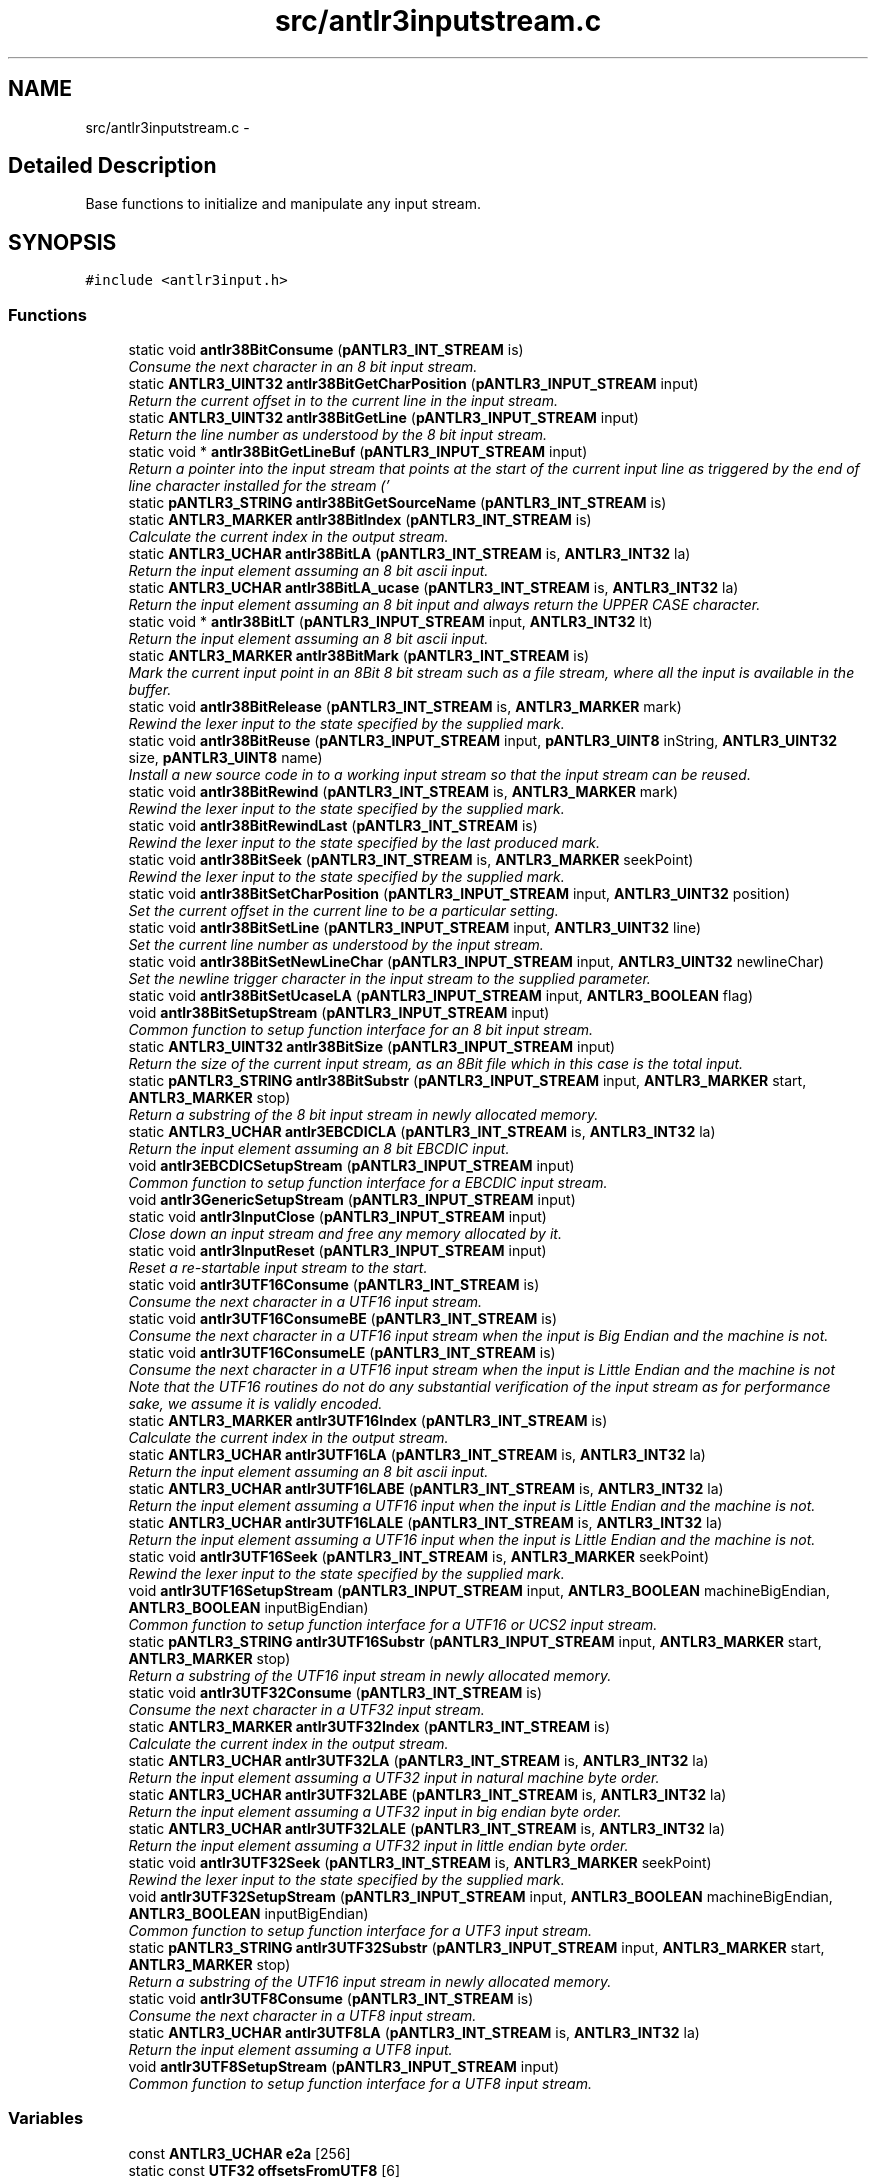 .TH "src/antlr3inputstream.c" 3 "29 Nov 2010" "Version 3.3" "ANTLR3C" \" -*- nroff -*-
.ad l
.nh
.SH NAME
src/antlr3inputstream.c \- 
.SH "Detailed Description"
.PP 
Base functions to initialize and manipulate any input stream. 


.SH SYNOPSIS
.br
.PP
\fC#include <antlr3input.h>\fP
.br

.SS "Functions"

.in +1c
.ti -1c
.RI "static void \fBantlr38BitConsume\fP (\fBpANTLR3_INT_STREAM\fP is)"
.br
.RI "\fIConsume the next character in an 8 bit input stream. \fP"
.ti -1c
.RI "static \fBANTLR3_UINT32\fP \fBantlr38BitGetCharPosition\fP (\fBpANTLR3_INPUT_STREAM\fP input)"
.br
.RI "\fIReturn the current offset in to the current line in the input stream. \fP"
.ti -1c
.RI "static \fBANTLR3_UINT32\fP \fBantlr38BitGetLine\fP (\fBpANTLR3_INPUT_STREAM\fP input)"
.br
.RI "\fIReturn the line number as understood by the 8 bit input stream. \fP"
.ti -1c
.RI "static void * \fBantlr38BitGetLineBuf\fP (\fBpANTLR3_INPUT_STREAM\fP input)"
.br
.RI "\fIReturn a pointer into the input stream that points at the start of the current input line as triggered by the end of line character installed for the stream ('
.br
' unless told differently). \fP"
.ti -1c
.RI "static \fBpANTLR3_STRING\fP \fBantlr38BitGetSourceName\fP (\fBpANTLR3_INT_STREAM\fP is)"
.br
.ti -1c
.RI "static \fBANTLR3_MARKER\fP \fBantlr38BitIndex\fP (\fBpANTLR3_INT_STREAM\fP is)"
.br
.RI "\fICalculate the current index in the output stream. \fP"
.ti -1c
.RI "static \fBANTLR3_UCHAR\fP \fBantlr38BitLA\fP (\fBpANTLR3_INT_STREAM\fP is, \fBANTLR3_INT32\fP la)"
.br
.RI "\fIReturn the input element assuming an 8 bit ascii input. \fP"
.ti -1c
.RI "static \fBANTLR3_UCHAR\fP \fBantlr38BitLA_ucase\fP (\fBpANTLR3_INT_STREAM\fP is, \fBANTLR3_INT32\fP la)"
.br
.RI "\fIReturn the input element assuming an 8 bit input and always return the UPPER CASE character. \fP"
.ti -1c
.RI "static void * \fBantlr38BitLT\fP (\fBpANTLR3_INPUT_STREAM\fP input, \fBANTLR3_INT32\fP lt)"
.br
.RI "\fIReturn the input element assuming an 8 bit ascii input. \fP"
.ti -1c
.RI "static \fBANTLR3_MARKER\fP \fBantlr38BitMark\fP (\fBpANTLR3_INT_STREAM\fP is)"
.br
.RI "\fIMark the current input point in an 8Bit 8 bit stream such as a file stream, where all the input is available in the buffer. \fP"
.ti -1c
.RI "static void \fBantlr38BitRelease\fP (\fBpANTLR3_INT_STREAM\fP is, \fBANTLR3_MARKER\fP mark)"
.br
.RI "\fIRewind the lexer input to the state specified by the supplied mark. \fP"
.ti -1c
.RI "static void \fBantlr38BitReuse\fP (\fBpANTLR3_INPUT_STREAM\fP input, \fBpANTLR3_UINT8\fP inString, \fBANTLR3_UINT32\fP size, \fBpANTLR3_UINT8\fP name)"
.br
.RI "\fIInstall a new source code in to a working input stream so that the input stream can be reused. \fP"
.ti -1c
.RI "static void \fBantlr38BitRewind\fP (\fBpANTLR3_INT_STREAM\fP is, \fBANTLR3_MARKER\fP mark)"
.br
.RI "\fIRewind the lexer input to the state specified by the supplied mark. \fP"
.ti -1c
.RI "static void \fBantlr38BitRewindLast\fP (\fBpANTLR3_INT_STREAM\fP is)"
.br
.RI "\fIRewind the lexer input to the state specified by the last produced mark. \fP"
.ti -1c
.RI "static void \fBantlr38BitSeek\fP (\fBpANTLR3_INT_STREAM\fP is, \fBANTLR3_MARKER\fP seekPoint)"
.br
.RI "\fIRewind the lexer input to the state specified by the supplied mark. \fP"
.ti -1c
.RI "static void \fBantlr38BitSetCharPosition\fP (\fBpANTLR3_INPUT_STREAM\fP input, \fBANTLR3_UINT32\fP position)"
.br
.RI "\fISet the current offset in the current line to be a particular setting. \fP"
.ti -1c
.RI "static void \fBantlr38BitSetLine\fP (\fBpANTLR3_INPUT_STREAM\fP input, \fBANTLR3_UINT32\fP line)"
.br
.RI "\fISet the current line number as understood by the input stream. \fP"
.ti -1c
.RI "static void \fBantlr38BitSetNewLineChar\fP (\fBpANTLR3_INPUT_STREAM\fP input, \fBANTLR3_UINT32\fP newlineChar)"
.br
.RI "\fISet the newline trigger character in the input stream to the supplied parameter. \fP"
.ti -1c
.RI "static void \fBantlr38BitSetUcaseLA\fP (\fBpANTLR3_INPUT_STREAM\fP input, \fBANTLR3_BOOLEAN\fP flag)"
.br
.ti -1c
.RI "void \fBantlr38BitSetupStream\fP (\fBpANTLR3_INPUT_STREAM\fP input)"
.br
.RI "\fICommon function to setup function interface for an 8 bit input stream. \fP"
.ti -1c
.RI "static \fBANTLR3_UINT32\fP \fBantlr38BitSize\fP (\fBpANTLR3_INPUT_STREAM\fP input)"
.br
.RI "\fIReturn the size of the current input stream, as an 8Bit file which in this case is the total input. \fP"
.ti -1c
.RI "static \fBpANTLR3_STRING\fP \fBantlr38BitSubstr\fP (\fBpANTLR3_INPUT_STREAM\fP input, \fBANTLR3_MARKER\fP start, \fBANTLR3_MARKER\fP stop)"
.br
.RI "\fIReturn a substring of the 8 bit input stream in newly allocated memory. \fP"
.ti -1c
.RI "static \fBANTLR3_UCHAR\fP \fBantlr3EBCDICLA\fP (\fBpANTLR3_INT_STREAM\fP is, \fBANTLR3_INT32\fP la)"
.br
.RI "\fIReturn the input element assuming an 8 bit EBCDIC input. \fP"
.ti -1c
.RI "void \fBantlr3EBCDICSetupStream\fP (\fBpANTLR3_INPUT_STREAM\fP input)"
.br
.RI "\fICommon function to setup function interface for a EBCDIC input stream. \fP"
.ti -1c
.RI "void \fBantlr3GenericSetupStream\fP (\fBpANTLR3_INPUT_STREAM\fP input)"
.br
.ti -1c
.RI "static void \fBantlr3InputClose\fP (\fBpANTLR3_INPUT_STREAM\fP input)"
.br
.RI "\fIClose down an input stream and free any memory allocated by it. \fP"
.ti -1c
.RI "static void \fBantlr3InputReset\fP (\fBpANTLR3_INPUT_STREAM\fP input)"
.br
.RI "\fIReset a re-startable input stream to the start. \fP"
.ti -1c
.RI "static void \fBantlr3UTF16Consume\fP (\fBpANTLR3_INT_STREAM\fP is)"
.br
.RI "\fIConsume the next character in a UTF16 input stream. \fP"
.ti -1c
.RI "static void \fBantlr3UTF16ConsumeBE\fP (\fBpANTLR3_INT_STREAM\fP is)"
.br
.RI "\fIConsume the next character in a UTF16 input stream when the input is Big Endian and the machine is not. \fP"
.ti -1c
.RI "static void \fBantlr3UTF16ConsumeLE\fP (\fBpANTLR3_INT_STREAM\fP is)"
.br
.RI "\fIConsume the next character in a UTF16 input stream when the input is Little Endian and the machine is not Note that the UTF16 routines do not do any substantial verification of the input stream as for performance sake, we assume it is validly encoded. \fP"
.ti -1c
.RI "static \fBANTLR3_MARKER\fP \fBantlr3UTF16Index\fP (\fBpANTLR3_INT_STREAM\fP is)"
.br
.RI "\fICalculate the current index in the output stream. \fP"
.ti -1c
.RI "static \fBANTLR3_UCHAR\fP \fBantlr3UTF16LA\fP (\fBpANTLR3_INT_STREAM\fP is, \fBANTLR3_INT32\fP la)"
.br
.RI "\fIReturn the input element assuming an 8 bit ascii input. \fP"
.ti -1c
.RI "static \fBANTLR3_UCHAR\fP \fBantlr3UTF16LABE\fP (\fBpANTLR3_INT_STREAM\fP is, \fBANTLR3_INT32\fP la)"
.br
.RI "\fIReturn the input element assuming a UTF16 input when the input is Little Endian and the machine is not. \fP"
.ti -1c
.RI "static \fBANTLR3_UCHAR\fP \fBantlr3UTF16LALE\fP (\fBpANTLR3_INT_STREAM\fP is, \fBANTLR3_INT32\fP la)"
.br
.RI "\fIReturn the input element assuming a UTF16 input when the input is Little Endian and the machine is not. \fP"
.ti -1c
.RI "static void \fBantlr3UTF16Seek\fP (\fBpANTLR3_INT_STREAM\fP is, \fBANTLR3_MARKER\fP seekPoint)"
.br
.RI "\fIRewind the lexer input to the state specified by the supplied mark. \fP"
.ti -1c
.RI "void \fBantlr3UTF16SetupStream\fP (\fBpANTLR3_INPUT_STREAM\fP input, \fBANTLR3_BOOLEAN\fP machineBigEndian, \fBANTLR3_BOOLEAN\fP inputBigEndian)"
.br
.RI "\fICommon function to setup function interface for a UTF16 or UCS2 input stream. \fP"
.ti -1c
.RI "static \fBpANTLR3_STRING\fP \fBantlr3UTF16Substr\fP (\fBpANTLR3_INPUT_STREAM\fP input, \fBANTLR3_MARKER\fP start, \fBANTLR3_MARKER\fP stop)"
.br
.RI "\fIReturn a substring of the UTF16 input stream in newly allocated memory. \fP"
.ti -1c
.RI "static void \fBantlr3UTF32Consume\fP (\fBpANTLR3_INT_STREAM\fP is)"
.br
.RI "\fIConsume the next character in a UTF32 input stream. \fP"
.ti -1c
.RI "static \fBANTLR3_MARKER\fP \fBantlr3UTF32Index\fP (\fBpANTLR3_INT_STREAM\fP is)"
.br
.RI "\fICalculate the current index in the output stream. \fP"
.ti -1c
.RI "static \fBANTLR3_UCHAR\fP \fBantlr3UTF32LA\fP (\fBpANTLR3_INT_STREAM\fP is, \fBANTLR3_INT32\fP la)"
.br
.RI "\fIReturn the input element assuming a UTF32 input in natural machine byte order. \fP"
.ti -1c
.RI "static \fBANTLR3_UCHAR\fP \fBantlr3UTF32LABE\fP (\fBpANTLR3_INT_STREAM\fP is, \fBANTLR3_INT32\fP la)"
.br
.RI "\fIReturn the input element assuming a UTF32 input in big endian byte order. \fP"
.ti -1c
.RI "static \fBANTLR3_UCHAR\fP \fBantlr3UTF32LALE\fP (\fBpANTLR3_INT_STREAM\fP is, \fBANTLR3_INT32\fP la)"
.br
.RI "\fIReturn the input element assuming a UTF32 input in little endian byte order. \fP"
.ti -1c
.RI "static void \fBantlr3UTF32Seek\fP (\fBpANTLR3_INT_STREAM\fP is, \fBANTLR3_MARKER\fP seekPoint)"
.br
.RI "\fIRewind the lexer input to the state specified by the supplied mark. \fP"
.ti -1c
.RI "void \fBantlr3UTF32SetupStream\fP (\fBpANTLR3_INPUT_STREAM\fP input, \fBANTLR3_BOOLEAN\fP machineBigEndian, \fBANTLR3_BOOLEAN\fP inputBigEndian)"
.br
.RI "\fICommon function to setup function interface for a UTF3 input stream. \fP"
.ti -1c
.RI "static \fBpANTLR3_STRING\fP \fBantlr3UTF32Substr\fP (\fBpANTLR3_INPUT_STREAM\fP input, \fBANTLR3_MARKER\fP start, \fBANTLR3_MARKER\fP stop)"
.br
.RI "\fIReturn a substring of the UTF16 input stream in newly allocated memory. \fP"
.ti -1c
.RI "static void \fBantlr3UTF8Consume\fP (\fBpANTLR3_INT_STREAM\fP is)"
.br
.RI "\fIConsume the next character in a UTF8 input stream. \fP"
.ti -1c
.RI "static \fBANTLR3_UCHAR\fP \fBantlr3UTF8LA\fP (\fBpANTLR3_INT_STREAM\fP is, \fBANTLR3_INT32\fP la)"
.br
.RI "\fIReturn the input element assuming a UTF8 input. \fP"
.ti -1c
.RI "void \fBantlr3UTF8SetupStream\fP (\fBpANTLR3_INPUT_STREAM\fP input)"
.br
.RI "\fICommon function to setup function interface for a UTF8 input stream. \fP"
.in -1c
.SS "Variables"

.in +1c
.ti -1c
.RI "const \fBANTLR3_UCHAR\fP \fBe2a\fP [256]"
.br
.ti -1c
.RI "static const \fBUTF32\fP \fBoffsetsFromUTF8\fP [6]"
.br
.RI "\fIMagic values subtracted from a buffer value during UTF8 conversion. \fP"
.ti -1c
.RI "static const \fBANTLR3_UINT32\fP \fBtrailingBytesForUTF8\fP [256]"
.br
.RI "\fIIndex into the table below with the first byte of a UTF-8 sequence to get the number of trailing bytes that are supposed to follow it. \fP"
.in -1c
.SH "Function Documentation"
.PP 
.SS "static void antlr38BitConsume (\fBpANTLR3_INT_STREAM\fP is)\fC [static]\fP"
.PP
Consume the next character in an 8 bit input stream. 
.PP
\fBParameters:\fP
.RS 4
\fIinput\fP Input stream context pointer 
.RE
.PP

.PP
References ANTLR3_INPUT_STREAM_struct::charPositionInLine, ANTLR3_INPUT_STREAM_struct::currentLine, ANTLR3_INPUT_STREAM_struct::data, ANTLR3_INPUT_STREAM_struct::line, ANTLR3_INPUT_STREAM_struct::newlineChar, ANTLR3_INPUT_STREAM_struct::nextChar, ANTLR3_INPUT_STREAM_struct::sizeBuf, and ANTLR3_INT_STREAM_struct::super.
.PP
Referenced by antlr3GenericSetupStream().
.SS "static \fBANTLR3_UINT32\fP antlr38BitGetCharPosition (\fBpANTLR3_INPUT_STREAM\fP input)\fC [static]\fP"
.PP
Return the current offset in to the current line in the input stream. 
.PP
\fBParameters:\fP
.RS 4
\fIinput\fP Input stream context pointer 
.RE
.PP
\fBReturns:\fP
.RS 4
Current line offset 
.RE
.PP

.PP
References ANTLR3_INPUT_STREAM_struct::charPositionInLine.
.PP
Referenced by antlr3GenericSetupStream().
.SS "static \fBANTLR3_UINT32\fP antlr38BitGetLine (\fBpANTLR3_INPUT_STREAM\fP input)\fC [static]\fP"
.PP
Return the line number as understood by the 8 bit input stream. 
.PP
\fBParameters:\fP
.RS 4
\fIinput\fP Input stream context pointer 
.RE
.PP
\fBReturns:\fP
.RS 4
Line number in input stream that we believe we are working on. 
.RE
.PP

.PP
References ANTLR3_INPUT_STREAM_struct::line.
.PP
Referenced by antlr3GenericSetupStream().
.SS "static void * antlr38BitGetLineBuf (\fBpANTLR3_INPUT_STREAM\fP input)\fC [static]\fP"
.PP
Return a pointer into the input stream that points at the start of the current input line as triggered by the end of line character installed for the stream ('
.br
' unless told differently). 
.PP
\fBParameters:\fP
.RS 4
\fIinput\fP 
.RE
.PP

.PP
References ANTLR3_INPUT_STREAM_struct::currentLine.
.PP
Referenced by antlr3GenericSetupStream().
.SS "static \fBpANTLR3_STRING\fP antlr38BitGetSourceName (\fBpANTLR3_INT_STREAM\fP is)\fC [static]\fP"
.PP
References ANTLR3_INT_STREAM_struct::streamName.
.PP
Referenced by antlr3GenericSetupStream().
.SS "static \fBANTLR3_MARKER\fP antlr38BitIndex (\fBpANTLR3_INT_STREAM\fP is)\fC [static]\fP"
.PP
Calculate the current index in the output stream. 
.PP
\fBParameters:\fP
.RS 4
\fIinput\fP Input stream context pointer 
.RE
.PP

.PP
References ANTLR3_INPUT_STREAM_struct::nextChar, and ANTLR3_INT_STREAM_struct::super.
.PP
Referenced by antlr3GenericSetupStream().
.SS "static \fBANTLR3_UCHAR\fP antlr38BitLA (\fBpANTLR3_INT_STREAM\fP is, \fBANTLR3_INT32\fP la)\fC [static]\fP"
.PP
Return the input element assuming an 8 bit ascii input. 
.PP
\fBParameters:\fP
.RS 4
\fIinput\fP Input stream context pointer 
.br
\fIla\fP 1 based offset of next input stream element
.RE
.PP
\fBReturns:\fP
.RS 4
Next input character in internal ANTLR3 encoding (UTF32) 
.RE
.PP

.PP
References ANTLR3_CHARSTREAM_EOF, ANTLR3_INPUT_STREAM_struct::data, ANTLR3_INPUT_STREAM_struct::nextChar, ANTLR3_INPUT_STREAM_struct::sizeBuf, and ANTLR3_INT_STREAM_struct::super.
.PP
Referenced by antlr38BitSetUcaseLA(), and antlr3GenericSetupStream().
.SS "static \fBANTLR3_UCHAR\fP antlr38BitLA_ucase (\fBpANTLR3_INT_STREAM\fP is, \fBANTLR3_INT32\fP la)\fC [static]\fP"
.PP
Return the input element assuming an 8 bit input and always return the UPPER CASE character. 
.PP
Note that this is 8 bit and so we assume that the toupper function will use the correct locale for 8 bits.
.PP
\fBParameters:\fP
.RS 4
\fIinput\fP Input stream context pointer 
.br
\fIla\fP 1 based offset of next input stream element
.RE
.PP
\fBReturns:\fP
.RS 4
Next input character in internal ANTLR3 encoding (UTF32) 
.RE
.PP

.PP
References ANTLR3_CHARSTREAM_EOF, ANTLR3_INPUT_STREAM_struct::data, ANTLR3_INPUT_STREAM_struct::nextChar, ANTLR3_INPUT_STREAM_struct::sizeBuf, and ANTLR3_INT_STREAM_struct::super.
.PP
Referenced by antlr38BitSetUcaseLA().
.SS "static void * antlr38BitLT (\fBpANTLR3_INPUT_STREAM\fP input, \fBANTLR3_INT32\fP lt)\fC [static]\fP"
.PP
Return the input element assuming an 8 bit ascii input. 
.PP
\fBParameters:\fP
.RS 4
\fIinput\fP Input stream context pointer 
.br
\fIlt\fP 1 based offset of next input stream element
.RE
.PP
\fBReturns:\fP
.RS 4
Next input character in internal ANTLR3 encoding (UTF32) 
.RE
.PP

.PP
References ANTLR3_INT_STREAM_struct::_LA, ANTLR3_FUNC_PTR, and ANTLR3_INPUT_STREAM_struct::istream.
.PP
Referenced by antlr3GenericSetupStream().
.SS "static \fBANTLR3_MARKER\fP antlr38BitMark (\fBpANTLR3_INT_STREAM\fP is)\fC [static]\fP"
.PP
Mark the current input point in an 8Bit 8 bit stream such as a file stream, where all the input is available in the buffer. 
.PP
\fBParameters:\fP
.RS 4
\fIis\fP Input stream context pointer 
.RE
.PP

.PP
References ANTLR3_VECTOR_struct::add, ANTLR3_FREE_FUNC, ANTLR3_MALLOC, ANTLR3_INPUT_STREAM_struct::charPositionInLine, ANTLR3_LEX_STATE_struct::charPositionInLine, ANTLR3_VECTOR_struct::count, ANTLR3_INPUT_STREAM_struct::currentLine, ANTLR3_LEX_STATE_struct::currentLine, ANTLR3_VECTOR_struct::get, ANTLR3_INT_STREAM_struct::lastMarker, ANTLR3_INPUT_STREAM_struct::line, ANTLR3_LEX_STATE_struct::line, ANTLR3_INPUT_STREAM_struct::markDepth, ANTLR3_INPUT_STREAM_struct::markers, ANTLR3_INPUT_STREAM_struct::nextChar, ANTLR3_LEX_STATE_struct::nextChar, and ANTLR3_INT_STREAM_struct::super.
.PP
Referenced by antlr3GenericSetupStream().
.SS "static void antlr38BitRelease (\fBpANTLR3_INT_STREAM\fP is, \fBANTLR3_MARKER\fP mark)\fC [static]\fP"
.PP
Rewind the lexer input to the state specified by the supplied mark. 
.PP
\fBParameters:\fP
.RS 4
\fIinput\fP Input stream context pointer
.RE
.PP
\fBRemarks:\fP
.RS 4
Assumes 8 Bit input stream. 
.RE
.PP

.PP
References ANTLR3_INPUT_STREAM_struct::markDepth, and ANTLR3_INT_STREAM_struct::super.
.PP
Referenced by antlr3GenericSetupStream().
.SS "static void antlr38BitReuse (\fBpANTLR3_INPUT_STREAM\fP input, \fBpANTLR3_UINT8\fP inString, \fBANTLR3_UINT32\fP size, \fBpANTLR3_UINT8\fP name)\fC [static]\fP"
.PP
Install a new source code in to a working input stream so that the input stream can be reused. 
.PP
References ANTLR3_FALSE, ANTLR3_INPUT_STREAM_struct::data, ANTLR3_INPUT_STREAM_struct::fileName, ANTLR3_INPUT_STREAM_struct::isAllocated, ANTLR3_INPUT_STREAM_struct::istream, ANTLR3_STRING_FACTORY_struct::newStr, ANTLR3_INPUT_STREAM_struct::reset, ANTLR3_INPUT_STREAM_struct::sizeBuf, ANTLR3_INT_STREAM_struct::streamName, and ANTLR3_INPUT_STREAM_struct::strFactory.
.PP
Referenced by antlr3GenericSetupStream().
.SS "static void antlr38BitRewind (\fBpANTLR3_INT_STREAM\fP is, \fBANTLR3_MARKER\fP mark)\fC [static]\fP"
.PP
Rewind the lexer input to the state specified by the supplied mark. 
.PP
\fBParameters:\fP
.RS 4
\fIinput\fP Input stream context pointer
.RE
.PP
\fBRemarks:\fP
.RS 4
Assumes 8 Bit input stream. 
.RE
.PP

.PP
References antlr38BitSeek(), ANTLR3_LEX_STATE_struct::charPositionInLine, ANTLR3_INPUT_STREAM_struct::charPositionInLine, ANTLR3_LEX_STATE_struct::currentLine, ANTLR3_INPUT_STREAM_struct::currentLine, ANTLR3_VECTOR_struct::get, ANTLR3_INPUT_STREAM_struct::istream, ANTLR3_LEX_STATE_struct::line, ANTLR3_INPUT_STREAM_struct::line, ANTLR3_INPUT_STREAM_struct::markers, ANTLR3_INPUT_STREAM_struct::nextChar, ANTLR3_LEX_STATE_struct::nextChar, ANTLR3_INT_STREAM_struct::release, and ANTLR3_INT_STREAM_struct::super.
.PP
Referenced by antlr3GenericSetupStream().
.SS "static void antlr38BitRewindLast (\fBpANTLR3_INT_STREAM\fP is)\fC [static]\fP"
.PP
Rewind the lexer input to the state specified by the last produced mark. 
.PP
\fBParameters:\fP
.RS 4
\fIinput\fP Input stream context pointer
.RE
.PP
\fBRemarks:\fP
.RS 4
Assumes 8 Bit input stream. 
.RE
.PP

.PP
References ANTLR3_INT_STREAM_struct::lastMarker, and ANTLR3_INT_STREAM_struct::rewind.
.PP
Referenced by antlr3GenericSetupStream().
.SS "static void antlr38BitSeek (\fBpANTLR3_INT_STREAM\fP is, \fBANTLR3_MARKER\fP seekPoint)\fC [static]\fP"
.PP
Rewind the lexer input to the state specified by the supplied mark. 
.PP
\fBParameters:\fP
.RS 4
\fIinput\fP Input stream context pointer
.RE
.PP
\fBRemarks:\fP
.RS 4
Assumes 8 Bit input stream. 
.RE
.PP

.PP
References ANTLR3_FUNC_PTR, ANTLR3_INT_STREAM_struct::consume, ANTLR3_INPUT_STREAM_struct::nextChar, and ANTLR3_INT_STREAM_struct::super.
.PP
Referenced by antlr38BitRewind(), and antlr3GenericSetupStream().
.SS "static void antlr38BitSetCharPosition (\fBpANTLR3_INPUT_STREAM\fP input, \fBANTLR3_UINT32\fP position)\fC [static]\fP"
.PP
Set the current offset in the current line to be a particular setting. 
.PP
\fBParameters:\fP
.RS 4
\fIinput\fP Input stream context pointer 
.br
\fIposition\fP New setting for current offset.
.RE
.PP
\fBRemarks:\fP
.RS 4
This does not set the actual pointers in the input stream, it is purely for reporting purposes and so on as per \fBantlr38BitSetLine()\fP; 
.RE
.PP

.PP
References ANTLR3_INPUT_STREAM_struct::charPositionInLine.
.PP
Referenced by antlr3GenericSetupStream().
.SS "static void antlr38BitSetLine (\fBpANTLR3_INPUT_STREAM\fP input, \fBANTLR3_UINT32\fP line)\fC [static]\fP"
.PP
Set the current line number as understood by the input stream. 
.PP
\fBParameters:\fP
.RS 4
\fIinput\fP Input stream context pointer 
.br
\fIline\fP Line number to tell the input stream we are on
.RE
.PP
\fBRemarks:\fP
.RS 4
This function does not change any pointers, it just allows the programmer to set the line number according to some external criterion, such as finding a lexed directive like: nnn 'file.c' for instance, such that error reporting and so on in is in sync with some original source format. 
.RE
.PP

.PP
References ANTLR3_INPUT_STREAM_struct::line.
.PP
Referenced by antlr3GenericSetupStream().
.SS "static void antlr38BitSetNewLineChar (\fBpANTLR3_INPUT_STREAM\fP input, \fBANTLR3_UINT32\fP newlineChar)\fC [static]\fP"
.PP
Set the newline trigger character in the input stream to the supplied parameter. 
.PP
\fBParameters:\fP
.RS 4
\fIinput\fP Input stream context pointer 
.br
\fInewlineChar\fP Character to set to be the newline trigger.
.RE
.PP
\fBRemarks:\fP
.RS 4
.IP "\(bu" 2
The supplied newLineChar is in UTF32 encoding (which means ASCII and latin1 etc are the same encodings), but the input stream catered to by this function is 8 bit only, so it is up to the programmer to ensure that the character supplied is valid. 
.PP
.RE
.PP

.PP
References ANTLR3_INPUT_STREAM_struct::newlineChar.
.PP
Referenced by antlr3GenericSetupStream().
.SS "static void antlr38BitSetUcaseLA (\fBpANTLR3_INPUT_STREAM\fP input, \fBANTLR3_BOOLEAN\fP flag)\fC [static]\fP"
.PP
References ANTLR3_INT_STREAM_struct::_LA, antlr38BitLA(), antlr38BitLA_ucase(), and ANTLR3_INPUT_STREAM_struct::istream.
.PP
Referenced by antlr3GenericSetupStream().
.SS "void antlr38BitSetupStream (\fBpANTLR3_INPUT_STREAM\fP input)"
.PP
Common function to setup function interface for an 8 bit input stream. 
.PP
\fBParameters:\fP
.RS 4
\fIinput\fP Input stream context pointer
.RE
.PP
\fBRemarks:\fP
.RS 4
.IP "\(bu" 2
Many of the 8 bit oriented file stream handling functions will be usable by any or at least some, other input streams. Therefore it is perfectly acceptable to call this function to install the 8Bit handler then override just those functions that would not work for the particular input encoding, such as consume for instance. 
.PP
.RE
.PP

.PP
References antlr3StringFactoryNew(), ANTLR3_INPUT_STREAM_struct::encoding, and ANTLR3_INPUT_STREAM_struct::strFactory.
.PP
Referenced by setupInputStream().
.SS "static \fBANTLR3_UINT32\fP antlr38BitSize (\fBpANTLR3_INPUT_STREAM\fP input)\fC [static]\fP"
.PP
Return the size of the current input stream, as an 8Bit file which in this case is the total input. 
.PP
Other implementations may provide more sophisticated implementations to deal with non-recoverable streams and so on.
.PP
\fBParameters:\fP
.RS 4
\fIinput\fP Input stream context pointer 
.RE
.PP

.PP
References ANTLR3_INPUT_STREAM_struct::sizeBuf.
.PP
Referenced by antlr3GenericSetupStream().
.SS "static \fBpANTLR3_STRING\fP antlr38BitSubstr (\fBpANTLR3_INPUT_STREAM\fP input, \fBANTLR3_MARKER\fP start, \fBANTLR3_MARKER\fP stop)\fC [static]\fP"
.PP
Return a substring of the 8 bit input stream in newly allocated memory. 
.PP
\fBParameters:\fP
.RS 4
\fIinput\fP Input stream context pointer 
.br
\fIstart\fP Offset in input stream where the string starts 
.br
\fIstop\fP Offset in the input stream where the string ends. 
.RE
.PP

.PP
References ANTLR3_STRING_FACTORY_struct::newPtr, and ANTLR3_INPUT_STREAM_struct::strFactory.
.PP
Referenced by antlr3GenericSetupStream().
.SS "static \fBANTLR3_UCHAR\fP antlr3EBCDICLA (\fBpANTLR3_INT_STREAM\fP is, \fBANTLR3_INT32\fP la)\fC [static]\fP"
.PP
Return the input element assuming an 8 bit EBCDIC input. 
.PP
\fBParameters:\fP
.RS 4
\fIinput\fP Input stream context pointer 
.br
\fIla\fP 1 based offset of next input stream element
.RE
.PP
\fBReturns:\fP
.RS 4
Next input character in internal ANTLR3 encoding (UTF32) after translation from EBCDIC to ASCII 
.RE
.PP

.PP
References ANTLR3_CHARSTREAM_EOF, ANTLR3_INPUT_STREAM_struct::data, e2a, ANTLR3_INPUT_STREAM_struct::nextChar, ANTLR3_INPUT_STREAM_struct::sizeBuf, and ANTLR3_INT_STREAM_struct::super.
.PP
Referenced by antlr3EBCDICSetupStream().
.SS "void antlr3EBCDICSetupStream (\fBpANTLR3_INPUT_STREAM\fP input)"
.PP
Common function to setup function interface for a EBCDIC input stream. 
.PP
\fBParameters:\fP
.RS 4
\fIinput\fP Input stream context pointer 
.RE
.PP

.PP
References ANTLR3_INT_STREAM_struct::_LA, antlr3EBCDICLA(), antlr3StringFactoryNew(), ANTLR3_INPUT_STREAM_struct::charByteSize, ANTLR3_INPUT_STREAM_struct::encoding, ANTLR3_INPUT_STREAM_struct::istream, and ANTLR3_INPUT_STREAM_struct::strFactory.
.PP
Referenced by setupInputStream().
.SS "void antlr3GenericSetupStream (\fBpANTLR3_INPUT_STREAM\fP input)"
.PP
References ANTLR3_INT_STREAM_struct::_LA, ANTLR3_INPUT_STREAM_struct::_LT, antlr38BitConsume(), antlr38BitGetCharPosition(), antlr38BitGetLine(), antlr38BitGetLineBuf(), antlr38BitGetSourceName(), antlr38BitIndex(), antlr38BitLA(), antlr38BitLT(), antlr38BitMark(), antlr38BitRelease(), antlr38BitReuse(), antlr38BitRewind(), antlr38BitRewindLast(), antlr38BitSeek(), antlr38BitSetCharPosition(), antlr38BitSetLine(), antlr38BitSetNewLineChar(), antlr38BitSetUcaseLA(), antlr38BitSize(), antlr38BitSubstr(), ANTLR3_CHARSTREAM, antlr3InputClose(), antlr3InputReset(), antlr3IntStreamNew(), ANTLR3_INPUT_STREAM_struct::charByteSize, ANTLR3_INPUT_STREAM_struct::close, ANTLR3_INT_STREAM_struct::consume, ANTLR3_INPUT_STREAM_struct::free, ANTLR3_INPUT_STREAM_struct::getCharPositionInLine, ANTLR3_INPUT_STREAM_struct::getLine, ANTLR3_INPUT_STREAM_struct::getLineBuf, ANTLR3_INT_STREAM_struct::getSourceName, ANTLR3_INT_STREAM_struct::index, ANTLR3_INPUT_STREAM_struct::istream, ANTLR3_INT_STREAM_struct::mark, ANTLR3_INPUT_STREAM_struct::markers, ANTLR3_INT_STREAM_struct::release, ANTLR3_INPUT_STREAM_struct::reset, ANTLR3_INPUT_STREAM_struct::reuse, ANTLR3_INT_STREAM_struct::rewind, ANTLR3_INT_STREAM_struct::rewindLast, ANTLR3_INT_STREAM_struct::seek, ANTLR3_INPUT_STREAM_struct::setCharPositionInLine, ANTLR3_INPUT_STREAM_struct::setLine, ANTLR3_INPUT_STREAM_struct::SetNewLineChar, ANTLR3_INPUT_STREAM_struct::setUcaseLA, ANTLR3_INPUT_STREAM_struct::size, ANTLR3_INPUT_STREAM_struct::substr, ANTLR3_INT_STREAM_struct::super, and ANTLR3_INT_STREAM_struct::type.
.PP
Referenced by antlr3CreateFileStream(), and antlr3CreateStringStream().
.SS "static void antlr3InputClose (\fBpANTLR3_INPUT_STREAM\fP input)\fC [static]\fP"
.PP
Close down an input stream and free any memory allocated by it. 
.PP
\fBParameters:\fP
.RS 4
\fIinput\fP Input stream context pointer 
.RE
.PP

.PP
References ANTLR3_FREE, ANTLR3_STRING_FACTORY_struct::close, ANTLR3_INPUT_STREAM_struct::data, ANTLR3_INT_STREAM_struct::free, ANTLR3_INPUT_STREAM_struct::isAllocated, ANTLR3_INPUT_STREAM_struct::istream, ANTLR3_INPUT_STREAM_struct::markers, and ANTLR3_INPUT_STREAM_struct::strFactory.
.PP
Referenced by antlr3GenericSetupStream().
.SS "static void antlr3InputReset (\fBpANTLR3_INPUT_STREAM\fP input)\fC [static]\fP"
.PP
Reset a re-startable input stream to the start. 
.PP
\fBParameters:\fP
.RS 4
\fIinput\fP Input stream context pointer 
.RE
.PP

.PP
References antlr3VectorNew(), ANTLR3_INPUT_STREAM_struct::charPositionInLine, ANTLR3_VECTOR_struct::clear, ANTLR3_INPUT_STREAM_struct::currentLine, ANTLR3_INPUT_STREAM_struct::data, ANTLR3_INPUT_STREAM_struct::line, ANTLR3_INPUT_STREAM_struct::markDepth, ANTLR3_INPUT_STREAM_struct::markers, and ANTLR3_INPUT_STREAM_struct::nextChar.
.PP
Referenced by antlr3GenericSetupStream().
.SS "static void antlr3UTF16Consume (\fBpANTLR3_INT_STREAM\fP is)\fC [static]\fP"
.PP
Consume the next character in a UTF16 input stream. 
.PP
\fBParameters:\fP
.RS 4
\fIinput\fP Input stream context pointer 
.RE
.PP

.PP
References ANTLR3_INPUT_STREAM_struct::charPositionInLine, ANTLR3_INPUT_STREAM_struct::currentLine, ANTLR3_INPUT_STREAM_struct::data, ANTLR3_INPUT_STREAM_struct::line, ANTLR3_INPUT_STREAM_struct::newlineChar, ANTLR3_INPUT_STREAM_struct::nextChar, ANTLR3_INPUT_STREAM_struct::sizeBuf, ANTLR3_INT_STREAM_struct::super, UNI_SUR_HIGH_END, UNI_SUR_HIGH_START, UNI_SUR_LOW_END, and UNI_SUR_LOW_START.
.PP
Referenced by antlr3UTF16SetupStream().
.SS "static void antlr3UTF16ConsumeBE (\fBpANTLR3_INT_STREAM\fP is)\fC [static]\fP"
.PP
Consume the next character in a UTF16 input stream when the input is Big Endian and the machine is not. 
.PP
\fBParameters:\fP
.RS 4
\fIinput\fP Input stream context pointer 
.RE
.PP

.PP
References ANTLR3_INPUT_STREAM_struct::charPositionInLine, ANTLR3_INPUT_STREAM_struct::currentLine, ANTLR3_INPUT_STREAM_struct::data, ANTLR3_INPUT_STREAM_struct::line, ANTLR3_INPUT_STREAM_struct::newlineChar, ANTLR3_INPUT_STREAM_struct::nextChar, ANTLR3_INPUT_STREAM_struct::sizeBuf, ANTLR3_INT_STREAM_struct::super, UNI_SUR_HIGH_END, UNI_SUR_HIGH_START, UNI_SUR_LOW_END, and UNI_SUR_LOW_START.
.PP
Referenced by antlr3UTF16SetupStream().
.SS "static void antlr3UTF16ConsumeLE (\fBpANTLR3_INT_STREAM\fP is)\fC [static]\fP"
.PP
Consume the next character in a UTF16 input stream when the input is Little Endian and the machine is not Note that the UTF16 routines do not do any substantial verification of the input stream as for performance sake, we assume it is validly encoded. 
.PP
So if a low surrogate is found at the curent input position then we just consume it. Surrogate pairs should be seen as Hi, Lo. So if we have a Lo first, then the input stream is fubar but we just ignore that.
.PP
\fBParameters:\fP
.RS 4
\fIinput\fP Input stream context pointer 
.RE
.PP

.PP
References ANTLR3_INPUT_STREAM_struct::charPositionInLine, ANTLR3_INPUT_STREAM_struct::currentLine, ANTLR3_INPUT_STREAM_struct::data, ANTLR3_INPUT_STREAM_struct::line, ANTLR3_INPUT_STREAM_struct::newlineChar, ANTLR3_INPUT_STREAM_struct::nextChar, ANTLR3_INPUT_STREAM_struct::sizeBuf, ANTLR3_INT_STREAM_struct::super, UNI_SUR_HIGH_END, UNI_SUR_HIGH_START, UNI_SUR_LOW_END, and UNI_SUR_LOW_START.
.PP
Referenced by antlr3UTF16SetupStream().
.SS "static \fBANTLR3_MARKER\fP antlr3UTF16Index (\fBpANTLR3_INT_STREAM\fP is)\fC [static]\fP"
.PP
Calculate the current index in the output stream. 
.PP
\fBParameters:\fP
.RS 4
\fIinput\fP Input stream context pointer 
.RE
.PP

.PP
References ANTLR3_INPUT_STREAM_struct::nextChar, and ANTLR3_INT_STREAM_struct::super.
.PP
Referenced by antlr3UTF16SetupStream().
.SS "static \fBANTLR3_UCHAR\fP antlr3UTF16LA (\fBpANTLR3_INT_STREAM\fP is, \fBANTLR3_INT32\fP la)\fC [static]\fP"
.PP
Return the input element assuming an 8 bit ascii input. 
.PP
\fBParameters:\fP
.RS 4
\fIinput\fP Input stream context pointer 
.br
\fIla\fP 1 based offset of next input stream element
.RE
.PP
\fBReturns:\fP
.RS 4
Next input character in internal ANTLR3 encoding (UTF32) 
.RE
.PP

.PP
References ANTLR3_CHARSTREAM_EOF, ANTLR3_INPUT_STREAM_struct::data, halfBase, halfShift, ANTLR3_INPUT_STREAM_struct::nextChar, ANTLR3_INPUT_STREAM_struct::sizeBuf, ANTLR3_INT_STREAM_struct::super, UNI_SUR_HIGH_END, UNI_SUR_HIGH_START, UNI_SUR_LOW_END, and UNI_SUR_LOW_START.
.PP
Referenced by antlr3UTF16SetupStream().
.SS "static \fBANTLR3_UCHAR\fP antlr3UTF16LABE (\fBpANTLR3_INT_STREAM\fP is, \fBANTLR3_INT32\fP la)\fC [static]\fP"
.PP
Return the input element assuming a UTF16 input when the input is Little Endian and the machine is not. 
.PP
\fBParameters:\fP
.RS 4
\fIinput\fP Input stream context pointer 
.br
\fIla\fP 1 based offset of next input stream element
.RE
.PP
\fBReturns:\fP
.RS 4
Next input character in internal ANTLR3 encoding (UTF32) 
.RE
.PP

.PP
References ANTLR3_CHARSTREAM_EOF, ANTLR3_INPUT_STREAM_struct::data, halfBase, halfShift, ANTLR3_INPUT_STREAM_struct::nextChar, ANTLR3_INPUT_STREAM_struct::sizeBuf, ANTLR3_INT_STREAM_struct::super, UNI_SUR_HIGH_END, UNI_SUR_HIGH_START, UNI_SUR_LOW_END, and UNI_SUR_LOW_START.
.PP
Referenced by antlr3UTF16SetupStream().
.SS "static \fBANTLR3_UCHAR\fP antlr3UTF16LALE (\fBpANTLR3_INT_STREAM\fP is, \fBANTLR3_INT32\fP la)\fC [static]\fP"
.PP
Return the input element assuming a UTF16 input when the input is Little Endian and the machine is not. 
.PP
\fBParameters:\fP
.RS 4
\fIinput\fP Input stream context pointer 
.br
\fIla\fP 1 based offset of next input stream element
.RE
.PP
\fBReturns:\fP
.RS 4
Next input character in internal ANTLR3 encoding (UTF32) 
.RE
.PP

.PP
References ANTLR3_CHARSTREAM_EOF, ANTLR3_INPUT_STREAM_struct::data, halfBase, halfShift, ANTLR3_INPUT_STREAM_struct::nextChar, ANTLR3_INPUT_STREAM_struct::sizeBuf, ANTLR3_INT_STREAM_struct::super, UNI_SUR_HIGH_END, UNI_SUR_HIGH_START, UNI_SUR_LOW_END, and UNI_SUR_LOW_START.
.PP
Referenced by antlr3UTF16SetupStream().
.SS "static void antlr3UTF16Seek (\fBpANTLR3_INT_STREAM\fP is, \fBANTLR3_MARKER\fP seekPoint)\fC [static]\fP"
.PP
Rewind the lexer input to the state specified by the supplied mark. 
.PP
\fBParameters:\fP
.RS 4
\fIinput\fP Input stream context pointer
.RE
.PP
\fBRemarks:\fP
.RS 4
Assumes UTF16 input stream. 
.RE
.PP

.PP
References ANTLR3_INT_STREAM_struct::_LA, ANTLR3_CHARSTREAM_EOF, ANTLR3_INT_STREAM_struct::consume, ANTLR3_INPUT_STREAM_struct::nextChar, and ANTLR3_INT_STREAM_struct::super.
.PP
Referenced by antlr3UTF16SetupStream().
.SS "void antlr3UTF16SetupStream (\fBpANTLR3_INPUT_STREAM\fP input, \fBANTLR3_BOOLEAN\fP machineBigEndian, \fBANTLR3_BOOLEAN\fP inputBigEndian)"
.PP
Common function to setup function interface for a UTF16 or UCS2 input stream. 
.PP
\fBParameters:\fP
.RS 4
\fIinput\fP Input stream context pointer
.RE
.PP
\fBRemarks:\fP
.RS 4
.IP "\(bu" 2
Strictly speaking, there is no such thing as a UCS2 input stream as the term tends to confuse the notions of character encoding, unicode and so on. UCS2 is essentially UTF16 without any surrogates and so the standard UTF16 input stream is able to handle it without any special code. 
.PP
.RE
.PP

.PP
References ANTLR3_INT_STREAM_struct::_LA, ANTLR3_FALSE, ANTLR3_TRUE, antlr3StringFactoryNew(), antlr3UTF16Consume(), antlr3UTF16ConsumeBE(), antlr3UTF16ConsumeLE(), antlr3UTF16Index(), antlr3UTF16LA(), antlr3UTF16LABE(), antlr3UTF16LALE(), antlr3UTF16Seek(), antlr3UTF16Substr(), ANTLR3_INPUT_STREAM_struct::charByteSize, ANTLR3_INT_STREAM_struct::consume, ANTLR3_INPUT_STREAM_struct::encoding, ANTLR3_INT_STREAM_struct::index, ANTLR3_INPUT_STREAM_struct::istream, ANTLR3_INT_STREAM_struct::seek, ANTLR3_INPUT_STREAM_struct::strFactory, and ANTLR3_INPUT_STREAM_struct::substr.
.PP
Referenced by setupInputStream().
.SS "static \fBpANTLR3_STRING\fP antlr3UTF16Substr (\fBpANTLR3_INPUT_STREAM\fP input, \fBANTLR3_MARKER\fP start, \fBANTLR3_MARKER\fP stop)\fC [static]\fP"
.PP
Return a substring of the UTF16 input stream in newly allocated memory. 
.PP
\fBParameters:\fP
.RS 4
\fIinput\fP Input stream context pointer 
.br
\fIstart\fP Offset in input stream where the string starts 
.br
\fIstop\fP Offset in the input stream where the string ends. 
.RE
.PP

.PP
References ANTLR3_UINT32_CAST, ANTLR3_STRING_FACTORY_struct::newPtr, and ANTLR3_INPUT_STREAM_struct::strFactory.
.PP
Referenced by antlr3UTF16SetupStream().
.SS "static void antlr3UTF32Consume (\fBpANTLR3_INT_STREAM\fP is)\fC [static]\fP"
.PP
Consume the next character in a UTF32 input stream. 
.PP
\fBParameters:\fP
.RS 4
\fIinput\fP Input stream context pointer 
.RE
.PP

.PP
References ANTLR3_INPUT_STREAM_struct::charPositionInLine, ANTLR3_INPUT_STREAM_struct::currentLine, ANTLR3_INPUT_STREAM_struct::data, ANTLR3_INPUT_STREAM_struct::line, ANTLR3_INPUT_STREAM_struct::newlineChar, ANTLR3_INPUT_STREAM_struct::nextChar, ANTLR3_INPUT_STREAM_struct::sizeBuf, and ANTLR3_INT_STREAM_struct::super.
.PP
Referenced by antlr3UTF32SetupStream().
.SS "static \fBANTLR3_MARKER\fP antlr3UTF32Index (\fBpANTLR3_INT_STREAM\fP is)\fC [static]\fP"
.PP
Calculate the current index in the output stream. 
.PP
\fBParameters:\fP
.RS 4
\fIinput\fP Input stream context pointer 
.RE
.PP

.PP
References ANTLR3_INPUT_STREAM_struct::nextChar, and ANTLR3_INT_STREAM_struct::super.
.PP
Referenced by antlr3UTF32SetupStream().
.SS "static \fBANTLR3_UCHAR\fP antlr3UTF32LA (\fBpANTLR3_INT_STREAM\fP is, \fBANTLR3_INT32\fP la)\fC [static]\fP"
.PP
Return the input element assuming a UTF32 input in natural machine byte order. 
.PP
\fBParameters:\fP
.RS 4
\fIinput\fP Input stream context pointer 
.br
\fIla\fP 1 based offset of next input stream element
.RE
.PP
\fBReturns:\fP
.RS 4
Next input character in internal ANTLR3 encoding (UTF32) 
.RE
.PP

.PP
References ANTLR3_CHARSTREAM_EOF, ANTLR3_INPUT_STREAM_struct::data, ANTLR3_INPUT_STREAM_struct::nextChar, ANTLR3_INPUT_STREAM_struct::sizeBuf, and ANTLR3_INT_STREAM_struct::super.
.PP
Referenced by antlr3UTF32SetupStream().
.SS "static \fBANTLR3_UCHAR\fP antlr3UTF32LABE (\fBpANTLR3_INT_STREAM\fP is, \fBANTLR3_INT32\fP la)\fC [static]\fP"
.PP
Return the input element assuming a UTF32 input in big endian byte order. 
.PP
\fBParameters:\fP
.RS 4
\fIinput\fP Input stream context pointer 
.br
\fIla\fP 1 based offset of next input stream element
.RE
.PP
\fBReturns:\fP
.RS 4
Next input character in internal ANTLR3 encoding (UTF32) 
.RE
.PP
\fBRemarks:\fP
.RS 4
This is the same code as LE version but seprated in case there are better optimisations fo rendinan swap 
.RE
.PP

.PP
References ANTLR3_CHARSTREAM_EOF, ANTLR3_INPUT_STREAM_struct::data, ANTLR3_INPUT_STREAM_struct::nextChar, ANTLR3_INPUT_STREAM_struct::sizeBuf, and ANTLR3_INT_STREAM_struct::super.
.PP
Referenced by antlr3UTF32SetupStream().
.SS "static \fBANTLR3_UCHAR\fP antlr3UTF32LALE (\fBpANTLR3_INT_STREAM\fP is, \fBANTLR3_INT32\fP la)\fC [static]\fP"
.PP
Return the input element assuming a UTF32 input in little endian byte order. 
.PP
\fBParameters:\fP
.RS 4
\fIinput\fP Input stream context pointer 
.br
\fIla\fP 1 based offset of next input stream element
.RE
.PP
\fBReturns:\fP
.RS 4
Next input character in internal ANTLR3 encoding (UTF32) 
.RE
.PP

.PP
References ANTLR3_CHARSTREAM_EOF, ANTLR3_INPUT_STREAM_struct::data, ANTLR3_INPUT_STREAM_struct::nextChar, ANTLR3_INPUT_STREAM_struct::sizeBuf, and ANTLR3_INT_STREAM_struct::super.
.PP
Referenced by antlr3UTF32SetupStream().
.SS "static void antlr3UTF32Seek (\fBpANTLR3_INT_STREAM\fP is, \fBANTLR3_MARKER\fP seekPoint)\fC [static]\fP"
.PP
Rewind the lexer input to the state specified by the supplied mark. 
.PP
\fBParameters:\fP
.RS 4
\fIinput\fP Input stream context pointer
.RE
.PP
\fBRemarks:\fP
.RS 4
Assumes UTF32 input stream. 
.RE
.PP

.PP
References ANTLR3_INT_STREAM_struct::_LA, ANTLR3_CHARSTREAM_EOF, ANTLR3_INT_STREAM_struct::consume, ANTLR3_INPUT_STREAM_struct::nextChar, and ANTLR3_INT_STREAM_struct::super.
.PP
Referenced by antlr3UTF32SetupStream().
.SS "void antlr3UTF32SetupStream (\fBpANTLR3_INPUT_STREAM\fP input, \fBANTLR3_BOOLEAN\fP machineBigEndian, \fBANTLR3_BOOLEAN\fP inputBigEndian)"
.PP
Common function to setup function interface for a UTF3 input stream. 
.PP
\fBParameters:\fP
.RS 4
\fIinput\fP Input stream context pointer 
.RE
.PP

.PP
References ANTLR3_INT_STREAM_struct::_LA, ANTLR3_FALSE, ANTLR3_TRUE, antlr3StringFactoryNew(), antlr3UTF32Consume(), antlr3UTF32Index(), antlr3UTF32LA(), antlr3UTF32LABE(), antlr3UTF32LALE(), antlr3UTF32Seek(), antlr3UTF32Substr(), ANTLR3_INPUT_STREAM_struct::charByteSize, ANTLR3_INT_STREAM_struct::consume, ANTLR3_INPUT_STREAM_struct::encoding, ANTLR3_INT_STREAM_struct::index, ANTLR3_INPUT_STREAM_struct::istream, ANTLR3_INT_STREAM_struct::seek, ANTLR3_INPUT_STREAM_struct::strFactory, and ANTLR3_INPUT_STREAM_struct::substr.
.PP
Referenced by setupInputStream().
.SS "static \fBpANTLR3_STRING\fP antlr3UTF32Substr (\fBpANTLR3_INPUT_STREAM\fP input, \fBANTLR3_MARKER\fP start, \fBANTLR3_MARKER\fP stop)\fC [static]\fP"
.PP
Return a substring of the UTF16 input stream in newly allocated memory. 
.PP
\fBParameters:\fP
.RS 4
\fIinput\fP Input stream context pointer 
.br
\fIstart\fP Offset in input stream where the string starts 
.br
\fIstop\fP Offset in the input stream where the string ends. 
.RE
.PP

.PP
References ANTLR3_UINT32_CAST, ANTLR3_STRING_FACTORY_struct::newPtr, and ANTLR3_INPUT_STREAM_struct::strFactory.
.PP
Referenced by antlr3UTF32SetupStream().
.SS "static void antlr3UTF8Consume (\fBpANTLR3_INT_STREAM\fP is)\fC [static]\fP"
.PP
Consume the next character in a UTF8 input stream. 
.PP
\fBParameters:\fP
.RS 4
\fIinput\fP Input stream context pointer 
.RE
.PP

.PP
References ANTLR3_INPUT_STREAM_struct::charPositionInLine, ANTLR3_INPUT_STREAM_struct::currentLine, ANTLR3_INPUT_STREAM_struct::data, ANTLR3_INPUT_STREAM_struct::line, ANTLR3_INPUT_STREAM_struct::newlineChar, ANTLR3_INPUT_STREAM_struct::nextChar, offsetsFromUTF8, ANTLR3_INPUT_STREAM_struct::sizeBuf, ANTLR3_INT_STREAM_struct::super, and trailingBytesForUTF8.
.PP
Referenced by antlr3UTF8SetupStream().
.SS "static \fBANTLR3_UCHAR\fP antlr3UTF8LA (\fBpANTLR3_INT_STREAM\fP is, \fBANTLR3_INT32\fP la)\fC [static]\fP"
.PP
Return the input element assuming a UTF8 input. 
.PP
\fBParameters:\fP
.RS 4
\fIinput\fP Input stream context pointer 
.br
\fIla\fP 1 based offset of next input stream element
.RE
.PP
\fBReturns:\fP
.RS 4
Next input character in internal ANTLR3 encoding (UTF32) 
.RE
.PP

.PP
References ANTLR3_CHARSTREAM_EOF, ANTLR3_INPUT_STREAM_struct::data, ANTLR3_INPUT_STREAM_struct::nextChar, offsetsFromUTF8, ANTLR3_INPUT_STREAM_struct::sizeBuf, ANTLR3_INT_STREAM_struct::super, and trailingBytesForUTF8.
.PP
Referenced by antlr3UTF8SetupStream().
.SS "void antlr3UTF8SetupStream (\fBpANTLR3_INPUT_STREAM\fP input)"
.PP
Common function to setup function interface for a UTF8 input stream. 
.PP
\fBParameters:\fP
.RS 4
\fIinput\fP Input stream context pointer 
.RE
.PP

.PP
References ANTLR3_INT_STREAM_struct::_LA, antlr3StringFactoryNew(), antlr3UTF8Consume(), antlr3UTF8LA(), ANTLR3_INPUT_STREAM_struct::charByteSize, ANTLR3_INT_STREAM_struct::consume, ANTLR3_INPUT_STREAM_struct::encoding, ANTLR3_INPUT_STREAM_struct::istream, and ANTLR3_INPUT_STREAM_struct::strFactory.
.PP
Referenced by setupInputStream().
.SH "Variable Documentation"
.PP 
.SS "const \fBANTLR3_UCHAR\fP \fBe2a\fP[256]"
.PP
Referenced by antlr3EBCDICLA().
.SS "const \fBUTF32\fP \fBoffsetsFromUTF8\fP[6]\fC [static]\fP"
.PP
\fBInitial value:\fP
.PP
.nf
 
    {   0x00000000UL, 0x00003080UL, 0x000E2080UL, 
    0x03C82080UL, 0xFA082080UL, 0x82082080UL 
    }
.fi
Magic values subtracted from a buffer value during UTF8 conversion. 
.PP
This table contains as many values as there might be trailing bytes in a UTF-8 sequence. 
.SS "const \fBANTLR3_UINT32\fP \fBtrailingBytesForUTF8\fP[256]\fC [static]\fP"
.PP
\fBInitial value:\fP
.PP
.nf
 {
    0,0,0,0,0,0,0,0,0,0,0,0,0,0,0,0, 0,0,0,0,0,0,0,0,0,0,0,0,0,0,0,0,
    0,0,0,0,0,0,0,0,0,0,0,0,0,0,0,0, 0,0,0,0,0,0,0,0,0,0,0,0,0,0,0,0,
    0,0,0,0,0,0,0,0,0,0,0,0,0,0,0,0, 0,0,0,0,0,0,0,0,0,0,0,0,0,0,0,0,
    0,0,0,0,0,0,0,0,0,0,0,0,0,0,0,0, 0,0,0,0,0,0,0,0,0,0,0,0,0,0,0,0,
    0,0,0,0,0,0,0,0,0,0,0,0,0,0,0,0, 0,0,0,0,0,0,0,0,0,0,0,0,0,0,0,0,
    0,0,0,0,0,0,0,0,0,0,0,0,0,0,0,0, 0,0,0,0,0,0,0,0,0,0,0,0,0,0,0,0,
    1,1,1,1,1,1,1,1,1,1,1,1,1,1,1,1, 1,1,1,1,1,1,1,1,1,1,1,1,1,1,1,1,
    2,2,2,2,2,2,2,2,2,2,2,2,2,2,2,2, 3,3,3,3,3,3,3,3,4,4,4,4,5,5,5,5
}
.fi
Index into the table below with the first byte of a UTF-8 sequence to get the number of trailing bytes that are supposed to follow it. 
.PP
Note that *legal* UTF-8 values can't have 4 or 5-bytes. The table is left as-is for anyone who may want to do such conversion, which was allowed in earlier algorithms. 
.SH "Author"
.PP 
Generated automatically by Doxygen for ANTLR3C from the source code.
